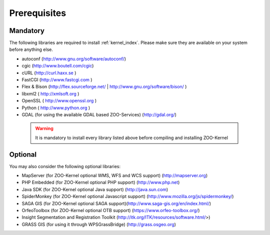 .. _install-prereq:

Prerequisites
=============

Mandatory
-----------------

The following libraries are required to install :ref:`kernel_index`. Please make sure they are available on your system before anything else.

- autoconf (`http://www.gnu.org/software/autoconf/ <http://www.gnu.org/software/autoconf/>`_)
- cgic (`http://www.boutell.com/cgic <http://www.boutell.com/cgic>`_)
- cURL (`http://curl.haxx.se <http://curl.haxx.se>`_ )
- FastCGI (`http://www.fastcgi.com <http://www.fastcgi.com>`_ )
- Flex & Bison (`http://flex.sourceforge.net/ <http://flex.sourceforge.net/>`_ | `http://www.gnu.org/software/bison/ <http://www.gnu.org/software/bison/>`_ )
- libxml2 (  http://xmlsoft.org )
- OpenSSL (  http://www.openssl.org )
- Python (  http://www.python.org )
- GDAL (for using the available GDAL based ZOO-Services) (http://gdal.org/) 

 .. warning::
    It is mandatory to install every library listed above before compiling and installing ZOO-Kernel

Optional
-----------------

You may also consider the following optional libraries:

- MapServer (for ZOO-Kernel optional WMS, WFS and WCS support) (http://mapserver.org)
- PHP Embedded (for ZOO-Kernel optional PHP support) (http://www.php.net)
- Java SDK (for ZOO-Kernel optional Java support) (http://java.sun.com)
- SpiderMonkey (for ZOO-Kernel optional Javascript support) (http://www.mozilla.org/js/spidermonkey/)
- SAGA GIS (for ZOO-Kernel optional SAGA support)(http://www.saga-gis.org/en/index.html/)
- OrfeoToolbox (for ZOO-Kernel optional OTB support) (https://www.orfeo-toolbox.org/)
- Insight Segmentation and Registration Toolkit  (http://itk.org/ITK/resources/software.html/>)
- GRASS GIS (for using it through WPSGrassBridge) (http://grass.osgeo.org)

